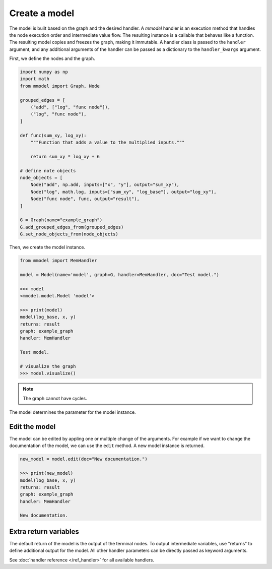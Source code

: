 Create a model
======================

The model is built based on the graph and the desired handler. A *mmodel*
handler is an execution method that handles the node execution order and 
intermediate value flow. The resulting instance is a callable that behaves
like a function. The resulting model copies and freezes the graph, making
it immutable. A handler class is passed to the ``handler`` argument, and
any additional arguments of the handler can be passed as a dictionary to
the ``handler_kwargs`` argument.

First, we define the nodes and the graph.

.. code-block:: python

    import numpy as np
    import math
    from mmodel import Graph, Node

    grouped_edges = [
        ("add", ["log", "func node"]),
        ("log", "func node"),
    ]

    def func(sum_xy, log_xy):
        """Function that adds a value to the multiplied inputs."""

        return sum_xy * log_xy + 6

    # define note objects
    node_objects = [
        Node("add", np.add, inputs=["x", "y"], output="sum_xy"),
        Node("log", math.log, inputs=["sum_xy", "log_base"], output="log_xy"),
        Node("func node", func, output="result"),
    ]

    G = Graph(name="example_graph")
    G.add_grouped_edges_from(grouped_edges)
    G.set_node_objects_from(node_objects)

Then, we create the model instance.

.. code-block:: python

    from mmodel import MemHandler

    model = Model(name='model', graph=G, handler=MemHandler, doc="Test model.")

    >>> model
    <mmodel.model.Model 'model'>

    >>> print(model)
    model(log_base, x, y)
    returns: result
    graph: example_graph
    handler: MemHandler

    Test model.

    # visualize the graph
    >>> model.visualize()

.. Note::

    The graph cannot have cycles.

The model determines the parameter for the model instance.

Edit the model
----------------

The model can be edited by appling one or multiple change of the arguments.
For example if we want to change the documentation of the model, we can
use the ``edit`` method. A new model instance is returned.

.. code-block:: python

    new_model = model.edit(doc="New documentation.")

    >>> print(new_model)
    model(log_base, x, y)
    returns: result
    graph: example_graph
    handler: MemHandler

    New documentation.


Extra return variables
----------------------------

The default return of the model is the output of the terminal nodes. To
output intermediate variables, use "returns" to define additional
output for the model. All other handler parameters can be directly passed
as keyword arguments.

See :doc:`handler reference </ref_handler>` for all available handlers. 
